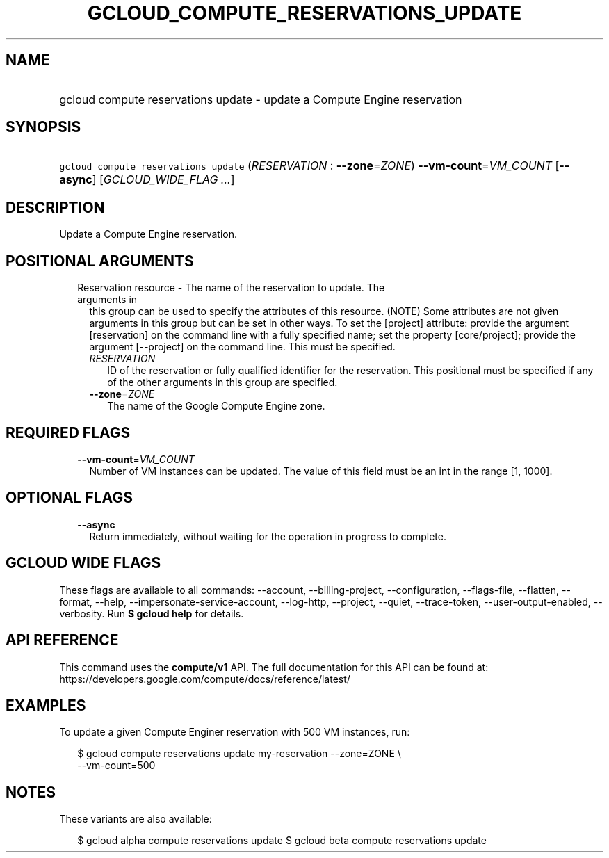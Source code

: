 
.TH "GCLOUD_COMPUTE_RESERVATIONS_UPDATE" 1



.SH "NAME"
.HP
gcloud compute reservations update \- update a Compute Engine reservation



.SH "SYNOPSIS"
.HP
\f5gcloud compute reservations update\fR (\fIRESERVATION\fR\ :\ \fB\-\-zone\fR=\fIZONE\fR) \fB\-\-vm\-count\fR=\fIVM_COUNT\fR [\fB\-\-async\fR] [\fIGCLOUD_WIDE_FLAG\ ...\fR]



.SH "DESCRIPTION"

Update a Compute Engine reservation.



.SH "POSITIONAL ARGUMENTS"

.RS 2m
.TP 2m

Reservation resource \- The name of the reservation to update. The arguments in
this group can be used to specify the attributes of this resource. (NOTE) Some
attributes are not given arguments in this group but can be set in other ways.
To set the [project] attribute: provide the argument [reservation] on the
command line with a fully specified name; set the property [core/project];
provide the argument [\-\-project] on the command line. This must be specified.

.RS 2m
.TP 2m
\fIRESERVATION\fR
ID of the reservation or fully qualified identifier for the reservation. This
positional must be specified if any of the other arguments in this group are
specified.

.TP 2m
\fB\-\-zone\fR=\fIZONE\fR
The name of the Google Compute Engine zone.


.RE
.RE
.sp

.SH "REQUIRED FLAGS"

.RS 2m
.TP 2m
\fB\-\-vm\-count\fR=\fIVM_COUNT\fR
Number of VM instances can be updated. The value of this field must be an int in
the range [1, 1000].


.RE
.sp

.SH "OPTIONAL FLAGS"

.RS 2m
.TP 2m
\fB\-\-async\fR
Return immediately, without waiting for the operation in progress to complete.


.RE
.sp

.SH "GCLOUD WIDE FLAGS"

These flags are available to all commands: \-\-account, \-\-billing\-project,
\-\-configuration, \-\-flags\-file, \-\-flatten, \-\-format, \-\-help,
\-\-impersonate\-service\-account, \-\-log\-http, \-\-project, \-\-quiet,
\-\-trace\-token, \-\-user\-output\-enabled, \-\-verbosity. Run \fB$ gcloud
help\fR for details.



.SH "API REFERENCE"

This command uses the \fBcompute/v1\fR API. The full documentation for this API
can be found at: https://developers.google.com/compute/docs/reference/latest/



.SH "EXAMPLES"

To update a given Compute Enginer reservation with 500 VM instances, run:

.RS 2m
$ gcloud compute reservations update my\-reservation \-\-zone=ZONE \e
    \-\-vm\-count=500
.RE



.SH "NOTES"

These variants are also available:

.RS 2m
$ gcloud alpha compute reservations update
$ gcloud beta compute reservations update
.RE

